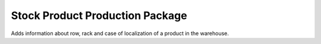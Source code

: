Stock Product Production Package
################################

Adds information about row, rack and case of localization of a product in the
warehouse.
